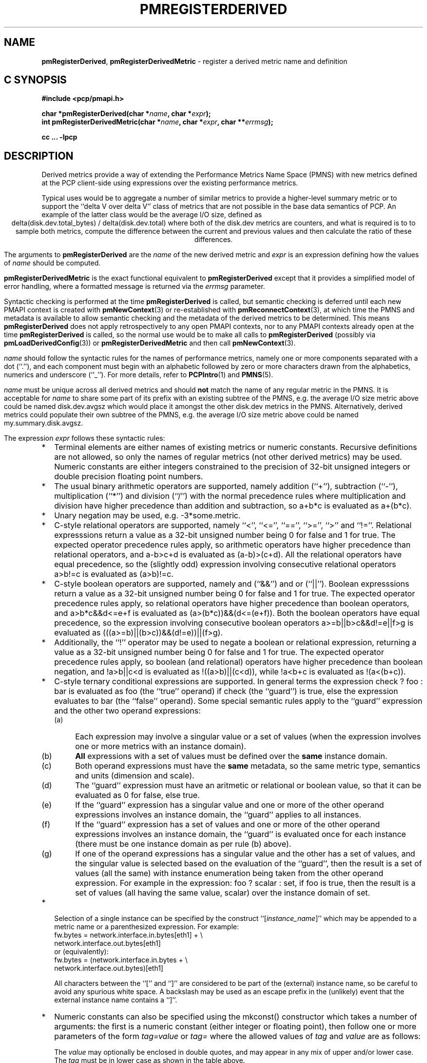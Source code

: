 '\"! tbl | mmdoc
'\"macro stdmacro
.\"
.\" Copyright (c) 2009 Ken McDonell.  All Rights Reserved.
.\"
.\" This program is free software; you can redistribute it and/or modify it
.\" under the terms of the GNU General Public License as published by the
.\" Free Software Foundation; either version 2 of the License, or (at your
.\" option) any later version.
.\"
.\" This program is distributed in the hope that it will be useful, but
.\" WITHOUT ANY WARRANTY; without even the implied warranty of MERCHANTABILITY
.\" or FITNESS FOR A PARTICULAR PURPOSE.  See the GNU General Public License
.\" for more details.
.\"
.\"
.TH PMREGISTERDERIVED 3 "" "Performance Co-Pilot"
.SH NAME
\f3pmRegisterDerived\f1,
\f3pmRegisterDerivedMetric\f1  \- register a derived metric name and definition
.SH "C SYNOPSIS"
.ft 3
#include <pcp/pmapi.h>
.sp
char *pmRegisterDerived(char *\fIname\fP, char *\fIexpr\fP);
.br
int pmRegisterDerivedMetric(char *\fIname\fP, char *\fIexpr\fP, char **\fIerrmsg\fP);
.sp
cc ... \-lpcp
.ft 1
.SH DESCRIPTION
.de CW
.ie t \f(CW\\$1\fR\\$2
.el \fI\\$1\fR\\$2
..
Derived metrics provide a way of extending the Performance Metrics
Name Space (PMNS) with new metrics defined at the PCP client-side using
expressions over the existing performance metrics.
.PP
Typical uses would be to aggregate a number of similar metrics to provide
a higher-level summary metric or to support the ``delta V over delta V''
class of metrics that are not possible in the base data semantics of PCP.
An example of the latter class would be the average I/O size, defined
as
.br
.ce
.ft CW
delta(disk.dev.total_bytes) / delta(disk.dev.total)
.ft R
where both of the
.ft CW
disk.dev
.ft R
metrics are counters, and what is required
is to to sample both metrics, compute the difference between the current
and previous values and then calculate the ratio of these differences.
.PP
The arguments to
.B pmRegisterDerived
are the
.I name
of the new derived metric and
.I expr
is an expression defining how the values of
.I name
should be computed.
.PP
.B pmRegisterDerivedMetric
is the exact functional equivalent to
.B pmRegisterDerived
except that it provides a simplified model of error handling, where
a formatted message is returned via the
.I errmsg
parameter.
.PP
Syntactic checking is performed at the time
.B pmRegisterDerived
is called, but semantic checking is deferred until each new PMAPI context
is created with
.BR pmNewContext (3)
or re-established with
.BR pmReconnectContext (3),
at which time the PMNS and metadata is available to
allow semantic checking and the metadata of the derived metrics
to be determined.
This means
.B pmRegisterDerived
does not apply retrospectively to any open PMAPI contexts, nor
to any PMAPI contexts already open at the time
.B pmRegisterDerived
is called, so the normal
use would be to make all calls to
.B pmRegisterDerived
(possibly via
.BR pmLoadDerivedConfig (3))
or
.B pmRegisterDerivedMetric
and then call
.BR pmNewContext (3).
.PP
.I name
should follow the syntactic rules for the names of performance metrics,
namely one or more components separated with a dot (``.''), and each
component must begin with an alphabetic followed by zero or more characters
drawn from the alphabetics, numerics and underscore (``_'').
For more details, refer to
.BR PCPIntro (1)
and
.BR PMNS (5).
.PP
.I name
must be unique across all derived metrics and should
.B not
match the
name of any regular metric in the PMNS.  It is acceptable for
.I name
to share some part of its prefix with an existing subtree of the PMNS,
e.g. the average I/O size metric above could be named
.ft CW
disk.dev.avgsz
.ft R
which would place it amongst the other
.ft CW
disk.dev
.ft R
metrics in the PMNS.
Alternatively, derived metrics could populate their own subtree
of the PMNS,
e.g. the average I/O size metric above could be named
.ft CW
my.summary.disk.avgsz\c
.ft R
\&.
.PP
The expression
.I expr
follows these syntactic rules:
.IP * 2n
Terminal elements are either names of existing metrics or numeric constants.
Recursive definitions are not allowed, so only the names of regular
metrics (not other derived metrics) may be used. Numeric constants are
either integers constrained to the precision of 32-bit unsigned integers
or double precision floating point numbers.
.IP * 2n
The usual binary arithmetic operators are supported, namely addition (``+''),
subtraction (``-''), multiplication (``*'') and division (``/'') with
the normal precedence rules where multiplication and division have
higher precedence than addition and subtraction, so
.ft CW
a+b*c
.ft R
is evaluated as
.ft CW
a+(b*c)\c
.ft R
\&.
.IP * 2n
Unary negation may be used, e.g.
.ft CW
-3*some.metric\c
.ft R
\&.
.IP * 2n
C-style relational operators are supported, namely ``<'', ``<='', ``=='',
\&``>='', ``>'' and ``!=''.
Relational expresssions return a value as a 32-bit unsigned number being
0 for false and 1 for true.
The expected operator precedence rules
apply, so arithmetic operators have higher precedence than relational operators,
and
.ft CW
a-b>c+d
.ft R
is evaluated as
.ft CW
(a-b)>(c+d)\c
.ft R
\&.
All the relational operators have equal precedence, so the (slightly odd)
expression involving consecutive relational operators
.ft CW
a>b!=c
.ft R
is evaluated as
.ft CW
(a>b)!=c\c
.ft R
\&.
.IP * 2n
C-style boolean operators are supported, namely and (``&&'') and or (``||'').
Boolean expresssions return a value as a 32-bit unsigned number being
0 for false and 1 for true.
The expected operator precedence rules
apply, so relational operators have higher precedence than boolean operators,
and
.ft CW
a>b*c&&d<=e+f
.ft R
is evaluated as
.ft CW
(a>(b*c))&&(d<=(e+f))\c
.ft R
\&.
Both the boolean operators have equal precedence, so the
expression involving consecutive boolean operators
.ft CW
a>=b||b>c&&d!=e||f>g
.ft R
is evaluated as
.ft CW
(((a>=b)||(b>c))&&(d!=e))||(f>g)\c
.ft R
\&.
.IP * 2n
Additionally, the ``!'' operator may be used to negate a boolean or
relational expression, returning a value as a 32-bit unsigned number being
0 for false and 1 for true.
The expected operator precedence rules
apply, so boolean (and relational) operators have higher precedence
than boolean negation,
and
.ft CW
!a>b||c<d
.ft R
is evaluated as
.ft CW
!((a>b)||(c<d))\c
.ft R
\&,
while
.ft CW
!a<b+c
.ft R
is evaluated as
.ft CW
!(a<(b+c))\c
.ft R
\&.
.IP * 2n
C-style ternary conditional expressions are supported. In general terms
the expression
.ft CW
check ? foo : bar\c
.ft R
\& is evaluated as \f(CWfoo\fP (the ``true'' operand) if \f(CWcheck\fP
(the ``guard'') is true, else the
expression evaluates to \f(CWbar\fP (the ``false'' operand).
Some special semantic rules apply to the ``guard'' expression and
the other two operand expressions:
.RS 2n
.PD 0
.IP (a) 4n
Each expression may involve a singular value or a set of values (when
the expression involves one or more metrics with an instance domain).
.IP (b) 4n
.B All
expressions with a set of values must be defined over the
.B same
instance domain.
.IP (c) 4n
Both operand expressions must have the
.B same
metadata, so the same metric type, semantics and units (dimension and scale).
.IP (d) 4n
The ``guard'' expression must have an aritmetic or relational or boolean value,
so that it can be evaluated as 0 for false, else true.
.IP (e) 4n
If the ``guard'' expression has a singular value and one or more of
the other operand expressions involves an instance domain, the ``guard''
applies to all instances.
.IP (f) 4n
If the ``guard'' expression has a set of values and one or more of
the other operand expressions involves an instance domain, the ``guard''
is evaluated once for each instance (there must be one instance
domain as per rule (b) above).
.IP (g) 4n
If one of the operand expressions has a singular value and the other has
a set of values, and the singular value is selected based on the
evaluation of the ``guard'', then the result is a set of values
(all the same) with instance enumeration being taken from the other
operand expression. For example in the expression:
.ft CW
foo ? scalar : set\c
.ft R
\&, if \f(CWfoo\fP is true, then the result is a set of values
(all having the same value, \f(CWscalar\fP) over
the instance domain of \f(CWset\fP.
.PD
.RE
.IP * 2n
Selection of a single instance can be specified by the
construct ``[\fIinstance_name\fR]'' which may be appended to
a metric name or a parenthesized expression.
For example:
.br
.ft CW
fw.bytes = network.interface.in.bytes[eth1] + \e
.br
\           network.interface.out.bytes[eth1]
.ft R
.br
or (equivalently):
.br
.ft CW
fw.bytes = (network.interface.in.bytes + \e
.br
\            network.interface.out.bytes)[eth1]
.ft R
.RS 2n
.PP
All characters between the ``['' and ``]'' are considered to
be part of the (external) instance name, so be careful to avoid
any spurious white space.
A backslash may be used as an escape prefix
in the (unlikely) event that the external instance name contains a ``]''.
.RE
.IP * 2n
Numeric constants can also be specified using the
.ft CW
mkconst()
.ft R
constructor which takes a number of arguments: the first is a numeric
constant (either integer or floating point), then follow one or more
parameters of the form
.I tag=value
or
.IR tag= \" value \"
where the allowed values of
.I tag
and
.I value
are as follows:
.TS
box,center;
cf(I) | cf(I)w(4.5i)
lf(CW) | lf(R).
tag	value
_
type	T{
one of the numeric metric types from <pcp/pmapi.h>, stripped of the
PM_TYPE_
prefix, so
\f(CW32\fP, \f(CWU32\fP, \f(CW64\fP, \f(CWU64\fP, \f(CWFLOAT\fP or
\f(CWDOUBLE\fP.
T}
_
semantics	T{
one of the semantic types from <pcp/pmapi.h>, stripped of the
PM_SEM_
prefix, so
\f(CWCOUNTER\fP, \f(CWINSTANT\fP or \f(CWDISCRETE\fP.
T}
_
units	T{
a specification of dimension and scale (together forming the units),
in the syntax accepted by
.BR pmParseUnitsStr (3).
T}
.TE
.RS 2n
.PP
The
.I value
may optionally be enclosed in double quotes, and may appear in any
mix of upper and/or lower case.
The
.I tag
must be in lower case as shown in the table above.
.PP
This is most useful when the expression semantics require matching
type and/or semantics and/or units for operands, e.g.
.br
.ft CW
idle = mem.util.free > mkconst(10485760, units=Kbyte)
.br
avg_io_size = delta(disk.dev.total) == 0 ? \e
    -mkconst(1.0, semantics=instant, units="kbyte / count") : \e
    delta(disk.dev.total_bytes) / delta(disk.dev.total)
.ft R
.RE
.IP * 2n
Expressions may be rescaled using the
.ft CW
rescale
.ft R
function that takes two arguments.  The first is an
arithmetic expression to be
rescaled, and the second is the desired units after rescaling that
is a string value in the syntax accepted by
.BR pmParseUnitsStr (3).
For example:
.ft CW
.br
rescale(network.interface.total.bytes, "Mbytes/hour")
.RS 2n
.PP
The expression and the desired units must both have the same dimension,
e.g Space=1, Time=\-1 and Count=0 in the example above.
.RE
.IP * 2n
The following unary functions operate on a single performance metric
and return one or more values.
For all functions (except
.ft CW
count()\c
.ft R
,
.ft CW
defined()
.ft R
and
.ft CW
instant()\c
.ft R
), the type of the operand metric must be arithmetic
(integer of various sizes and signedness, float or
double).
.TS
box,center;
cf(R) | cf(R)w(4.5i)
lf(CW) | lf(R).
Function	Value
_
avg(x)	T{
A singular instance being the average value across all instances for the metric x.
T}
_
count(x)	T{
A singular instance being the count of the number of instances for the metric x.
As a special case, if fetching the metric x returns an error, then
.ft CW
count(x)
.ft R
will be 0.
T}
_
defined(x)	T{
A boolean value that is true (``1'') if the metric
.ft CW
x
.ft R
is defined in the PMNS, else false (``0'').
The function is evaluated when a new PMAPI context
is created with
.BR pmNewContext (3)
or re-established with
.BR pmReconnectContext (3).
So any subsequent changes to the PMNS after the PMAPI
context has been established will not change the value
of this function in the expression evaluation.
T}
_
delta(x)	T{
Returns the difference in values for the metric x between
one call to
.BR pmFetch (3)
and the next. There is one value in the result
for each instance that appears in both the current and the previous
sample.
T}
_
rate(x)	T{
Returns the difference in values for the metric x between
one call to
.BR pmFetch (3)
and the next divided by the elapsed time between the calls to
.BR pmFetch (3).
The semantics of the derived metric are based on the semantics of the
operand (x) with the dimension in the
.B time
domain decreased by one and scaling if required in the time utilization case
where the operand is in units of time, and the derived metric is unitless.
This mimics the rate conversion applied to counter metrics by tools
such as
.BR pmval (1),
.BR pmie (1)
and
.BR pmchart (1).
There is one value in the result
for each instance that appears in both the current and the previous
sample.
T}
_
instant(x)	T{
Returns the current value of the metric x, even it has
the semantics of a counter, i.e. PM_SEM_COUNTER.
The semantics of the derived metric are based on the semantics of the
operand (x); if x has semantics PM_SEM_COUNTER, the semantics of
instant(x) is PM_SEM_INSTANT, otherwise the semantics of the derived metric
is the same as the semantics of the metric x.
T}
_
max(x)	T{
A singular instance being the maximum value across all instances for the metric x.
T}
_
min(x)	T{
A singular instance being the minimum value across all instances for the metric x.
T}
_
sum(x)	T{
A singular instance being the sum of the values across all instances for the metric x.
T}
.TE
.IP * 2n
The \f(CWmatchinst\fR function may be used to select a subset of the instances from
an instance domain for a metric or expression.
The function takes two arguments:
.RS 2n
.PD 0
.IP (a) 4n
A instance filter that consists of an optional negation operator ``!'' followed
by a regular expression delimited by ``/'' characters.
The regular expression follows the
POSIX Extended Regular Expression syntax as described in
.BR regex (3).
Backslashes may be used as escape prefixes, but double backslash is required to
escape any regular expression special characters, e.g. for the (extremely unlikely)
case of wanting to match instance names like ``some*text/other[text]'' a
regular expression of the form \f(CW/some\e\e*text\e/other\e\e[text]/\fR
would be required.
If present, the negation operator reverses the sense of the filtering,
so all instances
.B not
matching the regular expression will be selected.
.IP (b) 4n
A metric or expression that must be defined over an instance domain.
.PD
.PP
For example, the following expression will have values for the
metric \f(CWnetwork.interface.in.bytes\fP for all network
interfaces
.B except
the loopback and virtual bridge devices:
.br
.ft CW
matchinst(!/^(lo)|(vbir)/, network.interface.in.bytes)
.ft R
.br
.RE
.IP * 2n
The \f(CWscalar\fR function may be used convert a metric or expression
defined over an instance domain into a scalar value that can be used
in other expressions.
For example:
.br
.ft CW
net.in.bytes = scalar(network.interface.in.bytes[eth0]) + \e
.br
\           scalar(network.interface.in.bytes[eth1])
.ft R
.RS 2n
.PP
The instance domain is removed from the
metadata for the result and the instance identifier is removed from
the value during fetching.
.PP
If the metric or expression involves more than one instance then the
result is formed by picking the first instance \- this is arbitrary
and implies the \f(CWscalar\fR function should only be used for metrics
or expressions that are expected to contain zero or one instances, e.g.
the construct ``[\fIinstance_name\fR]'' or the \f(CWmatchinst\fR function
with a pattern that matches at most one instance.
.RE
.IP * 2n
Parenthesis may be used for explicit grouping.
.IP * 2n
Lines beginning with ``#'' are treated as comments and ignored.
.IP * 2n
White space is ignored.
.SH "SEMANTIC CHECKS AND RULES"
There are a number of conversions required to determine the
metadata for a derived metric and to ensure the semantics of
the expressions are sound.
.PP
In an arithmetic expression or a relational expression, if the semantics of both operands is not
a counter (i.e. PM_SEM_INSTANT or PM_SEM_DISCRETE) then the result
will have semantics PM_SEM_INSTANT unless both operands are
PM_SEM_DISCRETE in which case the result is also PM_SEM_DISCRETE.
.PP
For an arithmetic expression, the dimension of each operand must be the same.
For a relational expression, the dimension of each operand must be the same,
except that numeric constants (with no dimension) are allowed, e.g. in the expression
.ft CW
network.interface.in.drops > 0
.ft R
\&.
.PP
To prevent arbitrary and non-sensical combinations
some restrictions apply to expressions that combine metrics with
counter semantics to produce a result with counter semantics.
For an arithmetic expression, if both operands have the semantics of
a counter, then only addition or subraction is allowed, or if the
left operand is a counter and the right operand is not, then only
multiplication or division are allowed, or if the left operand is
not a counter and the right operand is a counter, then only multiplication
is allowed.
.PP
Because relational expressions use the current value only and produce
a result that is not a counter, either or both operands of a relational expression
may be counters.
.PP
The mapping of the pmUnits of the metadata uses the following rules:
.IP * 2n
If both operands have a dimension of Count and the scales are not
the same, use the larger scale and convert the values of the operand
with the smaller scale.
.IP * 2n
If both operands have a dimension of Time and the scales are not
the same, use the larger scale and convert the values of the operand
with the smaller scale.
.IP * 2n
If both operands have a dimension of Space and the scales are not
the same, use the larger scale and convert the values of the operand
with the smaller scale.
.IP * 2n
For addition and subtraction all dimensions for each of the operands
and result are identical.
.IP * 2n
For multiplication, the dimensions of the result are the sum of the
dimensions of the operands.
.IP * 2n
For division, the dimensions of the result are the difference of the
dimensions of the operands.
.PP
Scale conversion involves division if the dimension is positive else
multiplication if the dimension is negative. If scale conversion is
applied to either of the operands, the result is promoted to type
PM_TYPE_DOUBLE.
.PP
Putting all of this together in an example, consider the derived
metric defined as follows:
.br
.ad c
.ft CW
x = network.interface.speed - delta(network.interface.in.bytes) / delta(sample.milliseconds)
.ft R
.br
.ad l
The type, dimension and scale settings would propagate up the expression
tree as follows.
.TS
box,center;
cf(R) | cf(R) | cf(R) | cf(R)
lf(CW) | lf(CW) | lf(R) | lf(R).
Expression	Type	T{
Dimension & Scale
T}	T{
Scale Factor(s)
T}
_
sample.milliseconds	DOUBLE	millisec
delta(...)	DOUBLE	millisec
network...bytes	U64	byte
delta(...)	U64	byte
delta(...) / delta(...)	DOUBLE	byte/millisec	T{
/1048576 and *1000
T}
network...speed	FLOAT	Mbyte/sec
x	DOUBLE	Mbyte/sec
.TE
.PP
Expressions involving single instance selection or the
\f(CWmatchinst\fR function must be associated with underlying
metrics that have an instance domain.  These constructors
make no sense for singular metrics.
.PP
Because semantic checking cannot be done at the time
.B pmRegisterDerived
is called, errors found during semantic checking (when
any subsequent calls to
.BR pmNewContext (3)
or
.BR pmReconnectContext (3)
succeed) are reported using
.BR pmprintf (3).
These include:
.TP
Error: derived metric <name1>: operand: <name2>: <reason>
There was a problem calling
.BR pmLookupName (3)
to identify the operand metric <name2> used in the definition
of the derived metric <name1>.
.TP
Error: derived metric <name1>: operand (<name2> [<pmid2>]): <reason>
There was a problem calling
.BR pmLookupDesc (3)
to identify the operand metric <name2> with PMID <pmid2>
used in the definition of the derived metric <name1>.
.TP
Semantic error: derived metric <name>: <operand> : <operand> Different <metadata> for ternary operands
For a ternary expression, the ``true'' operand and the ``false'' operand
must have exactly the same metadata, so type, semantics, instance domain,
and units (dimension and scale).
.TP
Semantic error: derived metric <name>: <operand> <op> <operand>: Dimensions are not the same
Operands must have the same units (dimension and scale) for each of
addition, subtraction, the relational operators and the boolean ``and''
or ``or'' operators.
.TP
Semantic error: derived metric <name>: <operand> <op> <operand>: Illegal operator for counter and non-counter
Only multiplication or division are allowed if the left operand has the
semantics of a counter and the right operand is
.B not
a counter.
.TP
Semantic error: derived metric <name>: <operand> <op> <operand>: Illegal operator for counters
If both operands have the semantics of counter, only addition or subtraction
make sense, so multiplication and division are not allowed.
.TP
Semantic error: derived metric <name>: <operand> <op> <operand>: Illegal operator for non-counter and counter
Only multiplication is allowed if the right operand has the
semantics of a counter and the left operand is
.B not
a counter.
.TP
Semantic error: derived metric <metric> <expr> RESCALE <units>: Incompatible dimensions
The parameters <expr> and <units> to the
.ft CW
rescale
.ft R
function must have the same dimension along the axes of Time,
Space and Count.
.TP
Semantic error: derived metric <name>: Incorrect time dimension for operand
Rate conversion using the
.BR rate ()
function is only possible for operand metrics with a Time dimension of 0 or 1
(see
.BR pmLookupDesc (3)).
If the operand metric's Time dimension is 0, then
the derived metrics has a value "per second" (Time dimension of \-1).
If the operand metric's Time dimension is 1, then
the derived metrics has a value of time utilization (Time dimension of 0).
.TP
Semantic error: derived metric <name>: <function>(<operand>): Non-arithmetic operand for function
The unary functions are only defined if the operand has arithmetic type.
Similarly the first argument to the
.ft CW
rescale
.ft R
function must be of arithmetic type.
.TP
Semantic error: derived metric <name>: <expr> ? ...: Non-arithmetic operand for ternary guard
The first expression for a ternary operator must have an arithmetic type.
.TP
Semantic error: derived metric <name>: ... - ...: Non-arithmetic operand for unary negation
Unary negation only makes sense if the following expression
has an arithmetic type.
.TP
Semantic error: derived metric <name>: <operand> <op> <operand>: Non-arithmetic type for <left-or-right> operand
The binary arithmetic operators are only allowed with operands with an
arithmetic type (integer of various sizes and signedness, float or
double).
.TP
Semantic error: derived metric <name>: <operand> <op> <operand>: Non-counter and not dimensionless <left-or-right> operand
For multiplication or division or any of the relational operators, if
one of the operands has the semantics of a counter and the other
has the semantics of a non-counter (instantaneous or discrete) then
the non-counter operand must have no units (dimension and scale).
.TP
Semantic error: derived metric <name>: <expr> ? <expr> : <expr>: Non-scalar ternary guard with scalar expressions
If the ``true'' and ``false'' operands of a ternary expression have
a scalar value, then the ``guard'' expression must also have a
scalar value.
.TP
Semantic error: derived metric <name>: <expr> <op> <expr>: Operands should have the same instance domain
For all of the binary operators (arithmetic and relational), if both
operands have non-scalar values, then they must be defined over the
same instance domain.
.SH "EXPRESSION EVALUATION"
For the binary arithmetic operators,
if either operand must be scaled (e.g. convert bytes to Kbytes) then the
result is promoted to PM_TYPE_DOUBLE.
Otherwise the type of the result is determined
by the types of the operands, as per the following table which is evaluated
from top to bottom until a match is found.
.TS
box,center;
cf(R) | cf(R) | cf(R)
lf(R) | lf(R) | lf(R).
Operand Types	Operator	Result Type
_
either is PM_TYPE_DOUBLE	any	PM_TYPE_DOUBLE
_
any	division	PM_TYPE_DOUBLE
_
either is PM_TYPE_FLOAT	any	PM_TYPE_FLOAT
_
either is PM_TYPE_U64	any	PM_TYPE_U64
_
either is PM_TYPE_64	any	PM_TYPE_64
_
either is PM_TYPE_U32	any	PM_TYPE_U32
_
T{
otherwise (both are PM_TYPE_32)
T}	any	PM_TYPE_32
.TE
.SH CAVEATS
Derived metrics are not available when using
.BR pmFetchArchive (3)
as this routine does not use a target list of PMIDs that could be
remapped (as is done for
.BR pmFetch (3)).
.PP
There is no
.B pmUnregisterDerived
method, so once registered a derived metric persists for the life
of the application.
.SH DIAGNOSTICS
On success,
.B pmRegisterDerived
returns NULL.
.PP
If a syntactic error is found at the time of registration, the
value returned by
.B pmRegisterDerived
is a pointer into
.I expr
indicating
.B where
the error was found.  To identify
.B what
the error was, the application should call
.BR pmDerivedErrStr (3)
to retrieve the corresponding parser error message.
.PP
.B pmRegisterDerivedMetric
returns 0 and
.I errmsg
is undefined if the parsing is successful.
.PP
If the given
.I expr
does not conform to the required syntax
.B pmRegisterDerivedMetric
returns \-1 and a dynamically allocated error message string in
.IR errmsg .
The error message is terminated with a newline
and includes both the input
.I name
and
.IR expr ,
along with an indicator of the position at which the
error was detected.
e.g.
.br
.in +1i
Error: pmRegisterDerivedMetric("my.disk.rates", ...) syntax error
.br
.CW "\&4rat(disk.dev.read)"
.br
.CW "\&    ^"
.in -1i
.PP
The position indicator line may be followed by an additional
diagnostic line describing the nature of the error, when available.
.PP
In the case of an error, the caller is responsible for calling
.BR free (3)
to release the space allocated for
.IR errmsg .
.SH SEE ALSO
.BR PCPIntro (1),
.BR free (3),
.BR PMAPI (3),
.BR pmDerivedErrStr (3),
.BR pmFetch (3),
.BR pmLoadDerivedConfig (3),
.BR pmNewContext (3),
.BR pmprintf (3),
.BR pmReconnectContext (3)
and
.BR PMNS (5).
